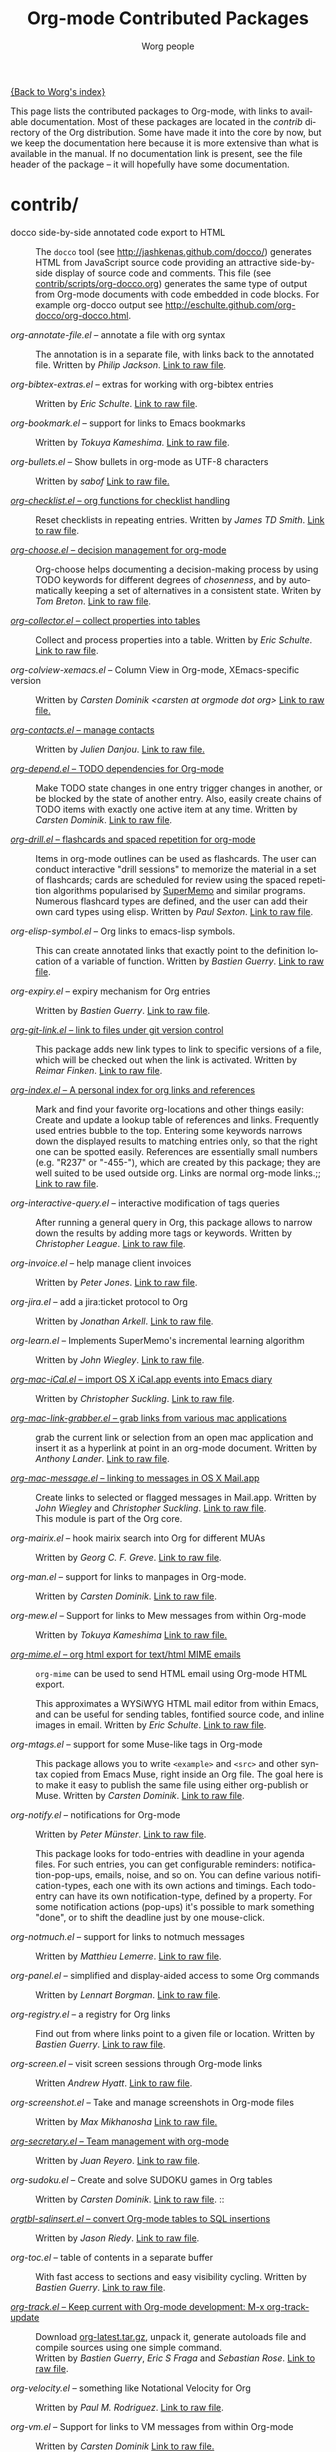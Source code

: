 #+TITLE:      Org-mode Contributed Packages
#+AUTHOR:     Worg people
#+EMAIL:      bzg AT altern DOT org
#+OPTIONS:    H:3 num:nil toc:t \n:nil ::t |:t ^:t -:t f:t *:t tex:t d:(HIDE) tags:not-in-toc
#+STARTUP:    align fold nodlcheck hidestars oddeven lognotestate
#+SEQ_TODO:   TODO(t) INPROGRESS(i) WAITING(w@) | DONE(d) CANCELED(c@)
#+TAGS:       Write(w) Update(u) Fix(f) Check(c) NEW(n)
#+LANGUAGE:   en
#+CATEGORY:   worg
#+LINK:       repofile http://orgmode.org/w/?p=org-mode.git;a=blob_plain;f=%s;hb=HEAD

[[file:../index.org][{Back to Worg's index}]]

This page lists the contributed packages to Org-mode, with links to
available documentation.  Most of these packages are located in the
/contrib/ directory of the Org distribution.  Some have made it into
the core by now, but we keep the documentation here because it is more
extensive than what is available in the manual.  If no documentation
link is present, see the file header of the package -- it will
hopefully have some documentation.

* contrib/
- docco side-by-side annotated code export to HTML :: The =docco= tool (see
     http://jashkenas.github.com/docco/) generates HTML from JavaScript
     source code providing an attractive side-by-side display of source
     code and comments.  This file (see [[repofile:contrib/scripts/org-docco.org][contrib/scripts/org-docco.org]])
     generates the same type of output from Org-mode documents with code
     embedded in code blocks.  For example org-docco output see
     http://eschulte.github.com/org-docco/org-docco.html.

- /org-annotate-file.el/ -- annotate a file with org syntax ::
  The annotation is in a separate file, with links back to the
  annotated file.  Written by /Philip Jackson/.
  [[repofile:contrib/lisp/org-annotate-file.el][Link to raw file]].

- /org-bibtex-extras.el/ -- extras for working with org-bibtex entries ::
  Written by /Eric Schulte/.
  [[repofile:contrib/lisp/org-bibtex-extras.el][Link to raw file]].

- /org-bookmark.el/ -- support for links to Emacs bookmarks ::
  Written by /Tokuya Kameshima/.
  [[repofile:contrib/lisp/org-bookmark.el][Link to raw file]].

- /org-bullets.el/ -- Show bullets in org-mode as UTF-8 characters ::
  Written by /sabof/
  [[repofile:contrib/lisp/org-bullets.el][Link to raw file.]]

- [[file:org-checklist.org][/org-checklist.el/ -- org functions for checklist handling]] ::
  Reset checklists in repeating entries.  Written by /James TD Smith/.
  [[repofile:contrib/lisp/org-checklist.el][Link to raw file]].

- [[file:org-choose.org][/org-choose.el/ -- decision management for org-mode]] ::
  Org-choose helps documenting a decision-making process by using
  TODO keywords for different degrees of /chosenness/, and by
  automatically keeping a set of alternatives in a consistent state.
  Writen by /Tom Breton/.
  [[repofile:contrib/lisp/org-choose.el][Link to raw file]].

- [[file:org-collector.org][/org-collector.el/ -- collect properties into tables]] ::
  Collect and process properties into a table.
  Written by /Eric Schulte/.
  [[repofile:contrib/lisp/org-collector.el][Link to raw file]].

- /org-colview-xemacs.el/ -- Column View in Org-mode, XEmacs-specific version ::
  Written by /Carsten Dominik <carsten at orgmode dot org>/
  [[repofile:contrib/lisp/org-colview-xemacs.el][Link to raw file.]]

- [[http://julien.danjou.info/software/org-contacts.el][/org-contacts.el/ -- manage contacts]] ::
  Written by /Julien Danjou/.
  [[repofile:contrib/lisp/org-contacts.el][Link to raw file.]]

- [[file:org-depend.org][/org-depend.el/ -- TODO dependencies for Org-mode]] ::
  Make TODO state changes in one entry trigger changes in another, or
  be blocked by the state of another entry.  Also, easily create
  chains of TODO items with exactly one active item at any time.
  Written by /Carsten Dominik/.
  [[repofile:contrib/lisp/org-depend.el][Link to raw file]].

- [[file:org-drill.org][/org-drill.el/ -- flashcards and spaced repetition for org-mode]] ::
  Items in org-mode outlines can be used as flashcards. The user can conduct
  interactive "drill sessions" to memorize the material in a set of
  flashcards; cards are scheduled for review using the spaced
  repetition algorithms popularised by [[http://supermemo.com/index.htm][SuperMemo]] and similar programs. Numerous
  flashcard types are defined, and the user can add their own card types
  using elisp.
  Written by /Paul Sexton/.
  [[repofile:contrib/lisp/org-drill.el][Link to raw file]].

- /org-elisp-symbol.el/ -- Org links to emacs-lisp symbols. ::
  This can create annotated links that exactly point to the definition
  location of a variable of function.
  Written by /Bastien Guerry/.
  [[repofile:contrib/lisp/org-elisp-symbol.el][Link to raw file]].

- /org-expiry.el/ -- expiry mechanism for Org entries ::
  Written by /Bastien Guerry/.
  [[repofile:contrib/lisp/org-expiry.el][Link to raw file]].

- [[file:org-git-link.org][/org-git-link.el/ -- link to files under git version control]] ::
  This package adds new link types to link to specific versions of a
  file, which will be checked out when the link is activated.
  Written by /Reimar Finken/.
  [[repofile:contrib/lisp/org-git-link.el][Link to raw file]].

- [[file:org-index.org][/org-index.el/ -- A personal index for org links and references]] ::
  Mark and find your favorite org-locations and other things easily:
  Create and update a lookup table of references and links. Frequently
  used entries bubble to the top. Entering some keywords narrows down the
  displayed results to matching entries only, so that the right one can
  be spotted easily.
  References are essentially small numbers (e.g. "R237" or "-455-"),
  which are created by this package; they are well suited to be used
  outside org. Links are normal org-mode links.;;
  [[http://orgmode.org/worg/code/elisp/org-index.el][Link to raw file]].

- /org-interactive-query.el/ -- interactive modification of tags queries ::
  After running a general query in Org, this package allows to narrow
  down the results by adding more tags or keywords.  Written by
  /Christopher League/.
  [[repofile:contrib/lisp/org-interactive-query.el][Link to raw file]].

- /org-invoice.el/ -- help manage client invoices ::
  Written by /Peter Jones/.
  [[repofile:contrib/lisp/org-invoice.el][Link to raw file]].

- /org-jira.el/ -- add a jira:ticket protocol to Org ::
  Written by /Jonathan Arkell/.
  [[repofile:contrib/lisp/org-jira.el][Link to raw file]].

- /org-learn.el/ -- Implements SuperMemo's incremental learning algorithm ::
  Written by /John Wiegley/.
  [[repofile:contrib/lisp/org-learn.el][Link to raw file]].

- [[file:org-mac-iCal.org][/org-mac-iCal.el/ -- import OS X iCal.app events into Emacs diary]] ::
  Written by /Christopher Suckling/.
  [[repofile:contrib/lisp/org-mac-iCal.el][Link to raw file]].

- [[file:org-mac-link-grabber.org][/org-mac-link-grabber.el/ -- grab links from various mac applications]] ::
  grab the current link or selection from an open mac application and
  insert it as a hyperlink at point in an org-mode document. Written
  by /Anthony Lander/.
  [[repofile:contrib/lisp/org-mac-link-grabber.el][Link to raw file]].

- [[file:org-mac-message.org][/org-mac-message.el/ -- linking to messages in OS X Mail.app]] ::
  Create links to selected or flagged messages in Mail.app.
  Written by /John Wiegley/ and /Christopher Suckling/.
  [[repofile:lisp/org-mac-message.el][Link to raw file]].\\
  This module is part of the Org core.

- /org-mairix.el/ -- hook mairix search into Org for different MUAs ::
  Written by /Georg C. F. Greve/.
  [[repofile:contrib/lisp/org-mairix.el][Link to raw file]].

- /org-man.el/ -- support for links to manpages in Org-mode. ::
  Written by /Carsten Dominik/.
  [[repofile:contrib/lisp/org-man.el][Link to raw file]].

- /org-mew.el/ -- Support for links to Mew messages from within Org-mode ::
  Written by /Tokuya Kameshima/
  [[repofile:contrib/lisp/org-mew.el][Link to raw file.]]

- [[file:org-mime.org][/org-mime.el/ -- org html export for text/html MIME emails]] ::

  =org-mime= can be used to send HTML email using Org-mode HTML export.

  This approximates a WYSiWYG HTML mail editor from within Emacs, and
  can be useful for sending tables, fontified source code, and inline
  images in email.  Written by /Eric Schulte/.
  [[repofile:contrib/lisp/org-mime.el][Link to raw file]].

- /org-mtags.el/ -- support for some Muse-like tags in Org-mode ::
  This package allows you to write =<example>= and =<src>= and other
  syntax copied from Emacs Muse, right inside an Org file.  The goal
  here is to make it easy to publish the same file using either
  org-publish or Muse.  Written by /Carsten Dominik/.
  [[repofile:contrib/lisp/org-mtags.el][Link to raw file]].

- /org-notify.el/ -- notifications for Org-mode ::
  Written by /Peter Münster/.
  [[repofile:contrib/lisp/org-notify.el][Link to raw file]].

  This package looks for todo-entries with deadline in your agenda files.
  For such entries, you can get configurable reminders:
  notification-pop-ups, emails, noise, and so on. You can define various
  notification-types, each one with its own actions and timings. Each
  todo-entry can have its own notification-type, defined by a property. For
  some notification actions (pop-ups) it's possible to mark something
  "done", or to shift the deadline just by one mouse-click.

- /org-notmuch.el/ -- support for links to notmuch messages ::
  Written by /Matthieu Lemerre/.
  [[repofile:contrib/lisp/org-notmuch.el][Link to raw file]].

- /org-panel.el/ -- simplified and display-aided access to some Org commands ::
  Written by /Lennart Borgman/.
  [[repofile:contrib/lisp/org-panel.el][Link to raw file]].

- /org-registry.el/ -- a registry for Org links ::
  Find out from where links point to a given file or location.
  Written by /Bastien Guerry/.
  [[repofile:contrib/lisp/org-registry.el][Link to raw file]].

- /org-screen.el/ -- visit screen sessions through Org-mode links ::
  Written /Andrew Hyatt/.
  [[repofile:contrib/lisp/org-screen.el][Link to raw file]].

- /org-screenshot.el/ -- Take and manage screenshots in Org-mode files ::
  Written by /Max Mikhanosha/
  [[repofile:contrib/lisp/org-screenshot.el][Link to raw file.]]

- [[http://juanreyero.com/article/emacs/org-teams.html][/org-secretary.el/ -- Team management with org-mode]] ::
  Written by /Juan Reyero/.
  [[repofile:contrib/lisp/org-secretary.el][Link to raw file]].

- /org-sudoku.el/ -- Create and solve SUDOKU games in Org tables ::
  Written by /Carsten Dominik/.
  [[repofile:contrib/lisp/org-sudoku.el][Link to raw file]]. ::

- [[http://orgmode.org/worg/org-tutorials/multitarget-tables.html][/orgtbl-sqlinsert.el/ -- convert Org-mode tables to SQL insertions]] ::
  Written by /Jason Riedy/.
  [[repofile:contrib/lisp/orgtbl-sqlinsert.el][Link to raw file]].

- /org-toc.el/ -- table of contents in a separate buffer ::
  With fast access to sections and easy visibility cycling.
  Written by /Bastien Guerry/.
  [[repofile:contrib/lisp/org-toc.el][Link to raw file]].

- [[http://orgmode.org/worg/org-contrib/org-track.php][/org-track.el/ -- Keep current with Org-mode development: M-x org-track-update]] ::
  Download [[http://orgmode.org/org-latest.tar.gz][org-latest.tar.gz]], unpack it, generate autoloads file and compile
  sources using one simple command. \\
  Written by /Bastien Guerry/, /Eric S Fraga/ and /Sebastian Rose/.
  [[repofile:contrib/lisp/org-track.el][Link to raw file]].

- /org-velocity.el/ -- something like Notational Velocity for Org ::
  Written by /Paul M. Rodriguez/.
  [[repofile:contrib/lisp/org-velocity.el][Link to raw file]].

- /org-vm.el/ -- Support for links to VM messages from within Org-mode ::
  Written by /Carsten Dominik/
  [[repofile:contrib/lisp/org-vm.el][Link to raw file.]]

- [[file:org-wikinodes.org][/org-wikinodes.el/ -- CamelCase wiki-like links to nodes]] ::
  Written by /Carsten Dominik/.
  [[repofile:contrib/lisp/org-wikinodes.el][Link to raw file]].

- /org-wl.el/ -- Support for links to Wanderlust messages from within Org-mode ::
  Written by /Tokuya Kameshima/ and /David Maus/
  [[repofile:contrib/lisp/org-wl.el][Link to raw file.]]

** Exporter
See [[file:../exporters/index.org][Exporters]].

- /htmlize.el/ -- convert buffer text and decorations to HTML ::
  Written by /Hrvoje Niksic/.
  [[repofile:contrib/lisp/htmlize.el][Link to raw file]].

- /ox-bibtex.el/ -- Export bibtex fragments ::
  Formerly known as /org-exp-bibtex.el/.
  Written by /Taru Karttunen/.
  [[repofile:contrib/lisp/ox-bibtex.el][Link to raw file]].

- /ox-confluence.el/ -- Confluence Wiki Back-End for Org Export Engine ::
     Written by /Sébastien Delafond/.
     [[repofile:contrib/lisp/ox-confluence.el][Link to raw file]].

- /ox-deck.el/ -- deck.js Presentation Back-End for Org Export Engine ::
     Written by /Rick Frankel/.
     [[repofile:contrib/lisp/ox-decl.el][Link to raw file]].

- /ox-freemind.el/ -- Freemind Mindmap Back-End for Org Export Engine ::
     Written by /Jambunathan K/.
     [[repofile:contrib/lisp/ox-freemind.el][Link to raw file]].

- [[file:../exporters/ox-groff.org][/ox-groff.el/ -- Groff Back-End for Org Export Engine]] ::
     Written by /Nicolas Goaziou/ and /Luis R Anaya/.
     [[repofile:contrib/lisp/ox-groff.el][Link to raw file]].

- [[file:../exporters/koma-letter-export.org][/ox-koma-letter.el/ -- An exporter to Write KOMA]] ::
     Written by Nicolas Goaziou.
     [[http://gpl.coulmann.de/scrlttr2.html][Scrlttr2]] letters in Org.

- /ox-rss.el/ -- RSS 2.0 Back-End for Org Export Engine ::
     Written by /Bastien Guerry/.
     [[repofile:contrib/lisp/ox-rss.el][Link to raw file]].

- /ox-s5.el/ -- S5 Presentation Back-End for Org Export Engine ::
     Written by /Rick Frankel/.
     [[repofile:contrib/lisp/ox-s5.el][Link to raw file]].

- /ox-taskjuggler.el/ -- TaskJuggler Back-End for Org Export Engine ::
     See [[file:../org-tutorials/org-taskjuggler.org][Tutorial]].
     Written by /Christian Egli/ and /Nicolas Goaziou/.
     [[repofile:contrib/lisp/ox-taskjuggler.el][Link to raw file]].

- /org-static-mathjax.el/ -- Muse-like tags in Org-mode ::
     Written by /Jan Böker/.
     [[repofile:contrib/lisp/org-static-mathjax.el][Link to raw file]].

** Babel
- /ob-eukleides.el/ -- Org-babel functions for eukleides evaluation ::
  Written by /Luis Anaya/
  [[repofile:contrib/lisp/ob-eukleides.el][Link to raw file.]]

- /ob-fomus.el/ -- Org-babel functions for fomus evaluation ::
  Written by /Torsten Anders/
  [[repofile:contrib/lisp/ob-fomus.el][Link to raw file.]]

- /ob-julia.el/ -- org-babel functions for julia code evaluation ::
  Written by /G. Jay Kerns/, based on ob-R.el.
  [[repofile:contrib/lisp/ob-julia.el][Link to raw file.]]

- /ob-mathomatic.el/ -- Org-babel functions for mathomatic evaluation ::
  Written by /Eric S Fraga/ and /Eric Schulte/ and /Luis Anaya (Mathomatic)/
  [[repofile:contrib/lisp/ob-mathomatic.el][Link to raw file.]]

- /ob-oz.el/ -- Org-babel functions for Oz evaluation ::
  Written by /Torsten Anders/ and /Eric Schulte/
  [[repofile:contrib/lisp/ob-oz.el][Link to raw file.]]

- /ob-tcl.el/ -- Org-babel functions for tcl evaluation ::
  Written by /Dan Davison/ and /Eric Schulte/ and /Luis Anaya/
  [[repofile:contrib/lisp/ob-tcl.el][Link to raw file.]]

* External
- [[https://github.com/Neil-Smithline/org-auto-shorten-url/blob/master/org-auto-shorten-url.el][org-auto-shorten-url.el]] :: By Neil Smithline.  Automatically shorten URLs
     in `org-mode' using Bit.ly or a link shortener of your choice.  See
     the comment in the code to make sure you load the needed dependancies.

- [[file:org-bom.org][/Org-bom/ -- Bill of Materials]] ::
  This add-on by /Christian Fortin/ helps you build collections from
  your Org buffer and gather data in tables. Every item identified as a
  component will be totalized in a temporary database, from which you
  can extract useful information, such as the number of item per
  section. You should find here all you would expect from a BOM of a
  professionnal CAD software.
  [[https://github.com/Frozenlock/Org-Bill-of-materials][Link to raw file]]

- [[http://julien.danjou.info/software/google-weather.el][/org-google-weather.el/ -- weather forecast in the agenda buffer]] ::
  Allow %%(org-google-weather "New York") sexps for displaying weather
  forecast in the agenda buffer.
  Written by /Julien Danjou/.

- [[http://ozymandias.dk/emacs/org-import-calendar.el][/org-import-icalendar.el/]] -- import iCal events in an Org buffer ::
  Written by /Vagn Johansen/.

- [[https://github.com/sigma/org-magit][/org-magit/]] -- basic support for [[https://github.com/magit/magit][magit]] links ::
  Written by /Yann Hodique/.

- [[http://www.emacswiki.org/emacs/org-occur-goto.el][/org-occur-goto.el/]] -- search open org buffers with an occur interface ::
  Usage: M-x oog, then start typing.  Select from the occur matches with
  up/down/pgup/pgdown and press enter (you can navigate the history with
  M-p/M-n).  The search string must be at least 3 characters long (by
  default).

- [[http://www.emacswiki.org/emacs/org-search-goto.el][/org-search-goto.el/]] -- Use search to go to locations in your org buffers ::
  Usage: M-x osg, then start typing.  Select from the matches with
  up/down/pgup/pgdown and press enter to go that location (you can navigate
  the history with M-p/M-n).  If the search string contains several strings
  separated by spaces then these substrings can appear in any order in the
  results.  See the [[http://article.gmane.org/gmane.emacs.orgmode/49887][announcement]] on the list.

- [[http://www.emacswiki.org/emacs/org-search-goto-ml.el][/org-search-goto-ml.el/]]  -- Use multiline search to go to locations in your org buffers ::
  Usage: M-x osg, then start typing.  Select from the matches with
  up/down/pgup/pgdown and press enter to go that location (you can navigate
  the history with M-p/M-n).  If the search string contains several strings
  separated by spaces then these substrings can appear in any order in the
  results.  The search handles an org heading and its text as one block, so
  the substrings can match in any part of an org entry.  If the heading is
  not matching, only the body, the heading is added to the results anyway
  to indicated which entry is matched.

- /org-link-minor-mode.el/ -- Enables Org links in non org-mode buffers ::
  Written by /Sean O'Halpin/.
  [[https://github.com/seanohalpin/org-link-minor-mode/blob/master/org-link-minor-mode.el][Link to github file]] and the github [[https://github.com/seanohalpin/org-link-minor-mode][project page]].

- /org-impress-js.el/ -- impress.js export for Org mode ::
  Written by /kinjo/.
  Link to the github [[https://github.com/kinjo/org-impress-js.el][project page]].

- /org-weights.el/ -- display the "weight" of a headline, with the # of sub headlines ::
  Written by [[http://pinard.progiciels-bpi.ca/index.html][François Pinard]].
  Link to the github [[https://github.com/pinard/org-weights][project page]].

* Moved to core
- [[file:babel/index.org][/Org-babel/ -- execution of source code blocks]] ::
  The embedded code evaluation and literate programming subsystem
  written by /Eric Schulte/ and /Dan Davison/ \\
  Org Babel is now part of the Org core and [[http://orgmode.org/manual/Working-With-Source-Code.html#Working-With-Source-Code][documented in the manual]].
  See also [[Babel]] for contrib files regarding org-babel.

- /org-element.el/ -- Parser and applications for Org syntax ::
  Written by /Nicolas Goaziou/.
  [[repofile:contrib/lisp/org-element.el][Link to raw file]].

- [[file:org-exp-blocks.org][/org-exp-blocks.el/ -- pre-process blocks when exporting org files]] ::
  Org-export-blocks allows for the pre-processing or blocks in
  org-mode files to create images, or specially formatted HTML or
  LaTeX output.  Written by /Eric Schulte/. \\
  Org-exp-blocks is now part of the Org core.
  [[repofile:lisp/org-exp-blocks.el][Link to raw file]].

- /org-export.el/ -- Generic Export Engine For Org ::
  Generic export engine for Org built on Org Elements.
  Written by /Nicolas Goaziou/.
  [[repofile:contrib/lisp/org-export.el][Link to raw file.]] \\
  Back-ends for /org-export.el/ (ascii, html, latex, odt, publish) are
  currently located in the /EXPERIMENTAL/ directory of the Org
  distribution. [[http://orgmode.org/w/?p%3Dorg-mode.git%3Ba%3Dtree%3Bf%3DEXPERIMENTAL%3Bhb%3DHEAD][Link to tree]].
  Part of org-mode core as ox.el since 8.0.

- [[file:org-feed.org][/org-feed.el/ -- add RSS feed items to Org files]] ::
  Read RSS feeds from the web, add new items to Org files, and trigger
  actions when items have changed.
  Written by /Carsten Dominik/.
  [[repofile:lisp/org-feed.el][Link to raw file]]. \\
  This module is part of the Org core [[http://orgmode.org/manual/RSS-Feeds.html#RSS-Feeds"][documented in the manual]].

- [[file:org-protocol.org][/org-protocol.el/ -- Trigger actions through URLs]] ::
  org-protocol intercepts calls from emacsclient to trigger custom
  actions without external dependencies. Only one protocol has to be
  configured with your external applications or the operating
  system.\\
  This package is part of the Org core and also [[http://orgmode.org/manual/Protocols.html#Protocols][documented in the manual]].

- [[file:../org-tutorials/org-R/org-R.org][/org-R.el/ -- Computing and data visualisation in Org-mode using R]] ::
  Written by /Dan Davison/.
  [[http://orgmode.org/w/?p%3Dorg-mode.git%3Ba%3Dblob_plain%3Bf%3Dcontrib/lisp/org-R.el%3Bhb%3D470fba60861a7a2b9d5cc4251905918eba06e528][Link to legacy raw file]]. \\
  This modules has been superseded by the Org Babel functionality,
  which is part of the Org core and [[http://orgmode.org/manual/Working-With-Source-Code.html#Working-With-Source-Code"][documented in the manual]].

- [[file:org-special-blocks.org][/org-special-blocks.el/ -- turn blocks into LaTeX envs and HTML divs]] ::
  Written by /Chris Gray/.
  [[repofile:lisp/org-special-blocks.el][Link to raw file]]. \\
  This package is part of the Org core.

* Obsolete
- [[file:org-annotation-helper.org][/org-annotation-helper.el/ -- managing browser bookmarks]] ::
  Org-annotation-helper allows to create Org-mode links and
  annotations while working in a browser, by simply clicking a
  bookmarklet.
  Written by /Bastien Guerry/ and /Daniel M German/.
  [[http://orgmode.org/w/?p%3Dorg-mode.git%3Ba%3Dblob_plain%3Bf%3Dcontrib/lisp/org-annotation-helper.el%3Bh%3Dc90233fe2884a015b30b108c6acdc7784efccc2b%3Bhb%3Dbb2b3f34f11a1a40de2919066d3e3b62484b3c6b][Link to legacy raw file]].\\
  This module has been superseded by /org-protocol.el/, part
  of the Org core, and [[http://orgmode.org/manual/Protocols.html#Protocols][documented in the manual]].

- HTML presentations from an Org file :: Several possibilities here:

     *Note*: These were all written for the old exporter, and
     will most likely /not/ work with the new export framework.

     - [[https://github.com/eschulte/org-S5][org-S5]] from Eric Schulte
     - [[https://github.com/relevance/org-html-slideshow.git][org-html-slideshow]] from Stuart Sierra
     - [[https://gist.github.com/509761][org-html5presentation.el]] from kinjo

     For use with the new exporter, /ox-s5.el/ ([[repofile:contrib/lisp/ox-s5.el][link to raw file)]] and
     /ox-deck.el/ ([[repofile:contrib/lisp/ox-deck.el][link to raw file]]), both by Rick Frankel, are
     included in the /contrib/ directory. The latest source and
     documentation for both are at
     [[https://github.com/cybercode/org-slides]].

- /org-browser-url.el/ --  bookmark from a browser into org links ::
  Written by /Ross Patterson/.
  [[http://orgmode.org/w/?p%3Dorg-mode.git%3Ba%3Dblob_plain%3Bf%3Dcontrib/lisp/org-browser-url.el%3Bhb%3D0b9b7d7b58a928240d3f4d4ca427d5361020c892][Link to legacy raw file]]. \\
  This module has been superseded by /org-protocol.el/, part
  of the Org core, and [[http://orgmode.org/manual/Protocols.html#Protocols][documented in the manual]].

- /org-eval.el/ -- show evaluation result of code ::
  The =<lisp>= tag, adapted from Emacs Wiki and Emacs Muse, allows
  text to be included in a document that is the result of evaluating
  some code.  Other scripting languages like /perl/ can be
  supported with this package as well.
  Written by /Carsten Dominik/.
  [[repofile:contrib/lisp/org-eval.el][Link to raw file]]. \\
  This modules has been superseded by the Org Babel functionality,
  which is part of the Org core and [[http://orgmode.org/manual/Working-With-Source-Code.html#Working-With-Source-Code][documented in the manual]].

- [[file:org-eval-light.org][/org-eval-light.el/ -- display result of evaluating code in various languages (light)]] ::
  Org-eval-light allows the execution of source code embedded in an
  org-mode file.  The results of the execution are placed into the
  org-mode file.  It is a reworking of Carsten's org-eval with the
  goals of a more uniform syntax, safer default execution rules, and
  increased ease of execution.
  Written by /Eric Schulte/.
  [[repofile:contrib/lisp/org-eval-light.el][Link to raw file]]. \\
  This modules has been superseded by the Org Babel functionality,
  which is part of the Org core and [[http://orgmode.org/manual/Working-With-Source-Code.html#Working-With-Source-Code][documented in the manual]].

- [[file:org-export-generic.org][/org-export-generic.el/ -- Export org files to user-defined output formats]] ::
  Org-export-generic provides the ability to create an org file and
  then export it to any given format you desire.  This is done by
  defining a set of variables that include prefixes and suffixes for
  each line type (E.G., header, list item, etc ...) and then running
  org-export-generic on the file to process it.
  Written by /Wes Hardaker/.
  [[repofile:contrib/lisp/org-export-generic.el][Link to raw file]].

- /org2rem.el/ -- Convert org appointments into reminders for /remind/ ::
  Written by /Bastien Guerry/ and /Sharad Pratap/.
  [[repofile:contrib/lisp/org2rem.el][Link to raw file]].

* Maintenance
Keeping this list maintained is quite a challenge.  Here are some elisp
functions to help with it.  They require cl-lib (Emacs 24.3) and org-mode
with =contrib/= (git).
#+BEGIN_SRC emacs-lisp
(require 'cl-lib)
(defun worg-parse-contrib-index.org (&optional buffer)
 "Return an alist of elisp file names.
The files are either documented, not-in-contrib, or undocumented.
TODO: Do not check files in sections except for \"contrib/\"."
 (with-current-buffer (or buffer "index.org")
   (let* ((items
           (cl-remove-duplicates
            (cl-reduce
             #'(lambda (a b) (append a b))
             (org-element-map
                 (org-element-parse-buffer)
                 'plain-list
               #'(lambda (e)
                   (delq nil
                         (mapcar
                          (lambda (item)
                            (let ((title (nth 5 item)))
                              (when (and (stringp title)
                                         (string-match "/\\([^/]+\\.el\\)/"
                                                       title))
                                (match-string 1 title))))
                          (org-element-property :structure e))))))))
          (org-contrib-files
           (directory-files
            (expand-file-name "../contrib/lisp/"
                              (file-name-directory
                               (find-lisp-object-file-name #'org-mode
                                                           #'org-mode)))
            nil "\\.el\\'" 'nosort)))
     (list
      (cons 'documented
            (cl-union items org-contrib-files))
      (cons 'not-in-contrib
            (cl-set-difference items org-contrib-files :test #'string=))
      (cons 'undocumented
            (cl-set-difference org-contrib-files items :test #'string=))))))

(require 'lisp-mnt)

(defun worg-generate-missing-contrib-index (&optional index-buffer)
  "Return a string containing auto formated entries for undocumented files."
  (let* ((parsed (worg-parse-contrib-index.org index-buffer))
         (missing (sort (cdr (assq 'undocumented parsed))
                        #'(lambda (a b) (not (string< a b)))))
         (contrib-path (expand-file-name "../contrib/lisp/"
                                         (file-name-directory
                                          (find-lisp-object-file-name #'org-mode
                                                                      #'org-mode))))
         misc babel ox)
    (dolist (i missing)
      (push
       (ignore-errors
         (lm-with-file (expand-file-name i contrib-path)
           (format "- /%s/ -- %s ::
  Written by %s
  [[repofile:contrib/lisp/%s][Link to raw file.]]\n\n"
                   i (lm-summary)
                   (mapconcat #'(lambda (a) (concat "/" (car a) "/"))
                              (lm-authors)
                              " and ")
                   i)))
       (cond
        ((string-prefix-p "ox-" i) ox)
        ((string-prefix-p "ob-" i) babel)
        (t misc))))
    (concat
     (apply #'concat misc)
     "* Export\n"
     (apply #'concat ox)
     "* Babel\n"
     (apply #'concat babel))))
#+END_SRC
